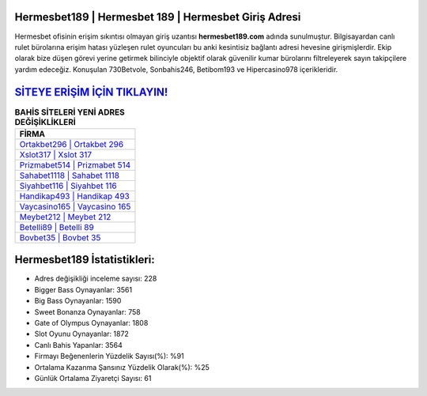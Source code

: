 ﻿Hermesbet189 | Hermesbet 189 | Hermesbet Giriş Adresi
===================================

.. image:: images/hermesbet-giris.jpg
   :width: 600
   
Hermesbet ofisinin erişim sıkıntısı olmayan giriş uzantısı **hermesbet189.com** adında sunulmuştur. Bilgisayardan canlı rulet bürolarına erişim hatası yüzleşen rulet oyuncuları bu anki kesintisiz bağlantı adresi hevesine girişmişlerdir. Ekip olarak bize düşen görevi yerine getirmek bilinciyle objektif olarak güvenilir kumar bürolarını filtreleyerek sayın takipçilere yardım edeceğiz. Konuşulan 730Betvole, Sonbahis246, Betibom193 ve Hipercasino978 içerikleridir.

`SİTEYE ERİŞİM İÇİN TIKLAYIN! <https://cutt.ly/QwVVg2Vk>`_
==============

.. list-table:: **BAHİS SİTELERİ YENİ ADRES DEĞİŞİKLİKLERİ**
   :widths: 100
   :header-rows: 1

   * - FİRMA
   * - `Ortakbet296 | Ortakbet 296 <ortakbet296-ortakbet-296-ortakbet-giris-adresi.html>`_
   * - `Xslot317 | Xslot 317 <xslot317-xslot-317-xslot-giris-adresi.html>`_
   * - `Prizmabet514 | Prizmabet 514 <prizmabet514-prizmabet-514-prizmabet-giris-adresi.html>`_	 
   * - `Sahabet1118 | Sahabet 1118 <sahabet1118-sahabet-1118-sahabet-giris-adresi.html>`_	 
   * - `Siyahbet116 | Siyahbet 116 <siyahbet116-siyahbet-116-siyahbet-giris-adresi.html>`_ 
   * - `Handikap493 | Handikap 493 <handikap493-handikap-493-handikap-giris-adresi.html>`_
   * - `Vaycasino165 | Vaycasino 165 <vaycasino165-vaycasino-165-vaycasino-giris-adresi.html>`_	 
   * - `Meybet212 | Meybet 212 <meybet212-meybet-212-meybet-giris-adresi.html>`_
   * - `Betelli89 | Betelli 89 <betelli89-betelli-89-betelli-giris-adresi.html>`_
   * - `Bovbet35 | Bovbet 35 <bovbet35-bovbet-35-bovbet-giris-adresi.html>`_
	 
Hermesbet189 İstatistikleri:
===================================	 
* Adres değişikliği inceleme sayısı: 228
* Bigger Bass Oynayanlar: 3561
* Big Bass Oynayanlar: 1590
* Sweet Bonanza Oynayanlar: 758
* Gate of Olympus Oynayanlar: 1808
* Slot Oyunu Oynayanlar: 1872
* Canlı Bahis Yapanlar: 3564
* Firmayı Beğenenlerin Yüzdelik Sayısı(%): %91
* Ortalama Kazanma Şansınız Yüzdelik Olarak(%): %25
* Günlük Ortalama Ziyaretçi Sayısı: 61

